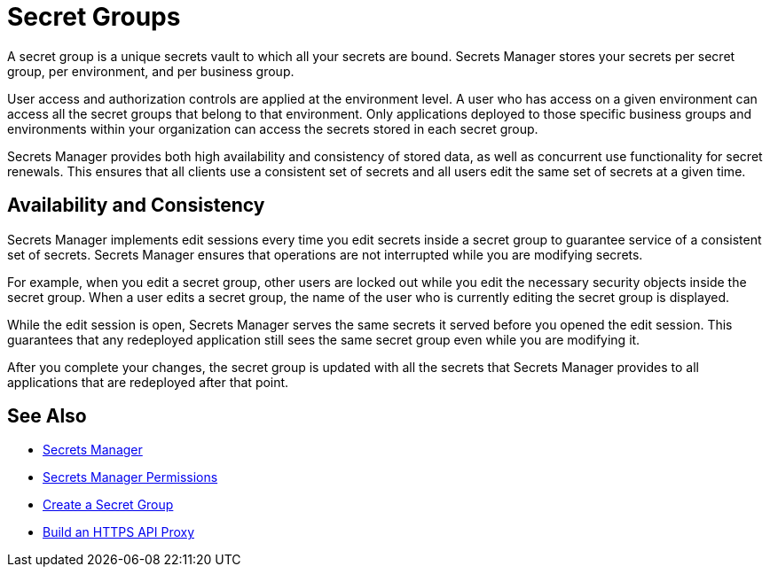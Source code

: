 = Secret Groups

A secret group is a unique secrets vault to which all your secrets are bound. Secrets Manager stores your secrets per secret group, per environment, and per business group.

User access and authorization controls are applied at the environment level. A user who has access on a given environment can access all the secret groups that belong to that environment. Only applications deployed to those specific business groups and environments within your organization can access the secrets stored in each secret group.

Secrets Manager provides both high availability and consistency of stored data, as well as concurrent use functionality for secret renewals. This ensures that all clients use a consistent set of secrets and all users edit the same set of secrets at a given time. 

== Availability and Consistency

Secrets Manager implements edit sessions every time you edit secrets inside a secret group to guarantee service of a consistent set of secrets. Secrets Manager ensures that operations are not interrupted while you are modifying secrets.

For example, when you edit a secret group, other users are locked out while you edit the necessary security objects inside the secret group. When a user edits a secret group, the name of the user who is currently editing the secret group is displayed.

While the edit session is open, Secrets Manager serves the same secrets it served before you opened the edit session. This guarantees that any redeployed application still sees the same secret group even while you are modifying it.

After you complete your changes, the secret group is updated with all the secrets that Secrets Manager provides to all applications that are redeployed after that point.


== See Also

* xref:index-secrets-manager.adoc[Secrets Manager]
* xref:asm-permission-concept.adoc[Secrets Manager Permissions]
* xref:asm-secret-group-creation-task.adoc[Create a Secret Group]
* xref:2.x@api-manager::building-https-proxy.adoc[Build an HTTPS API Proxy]
